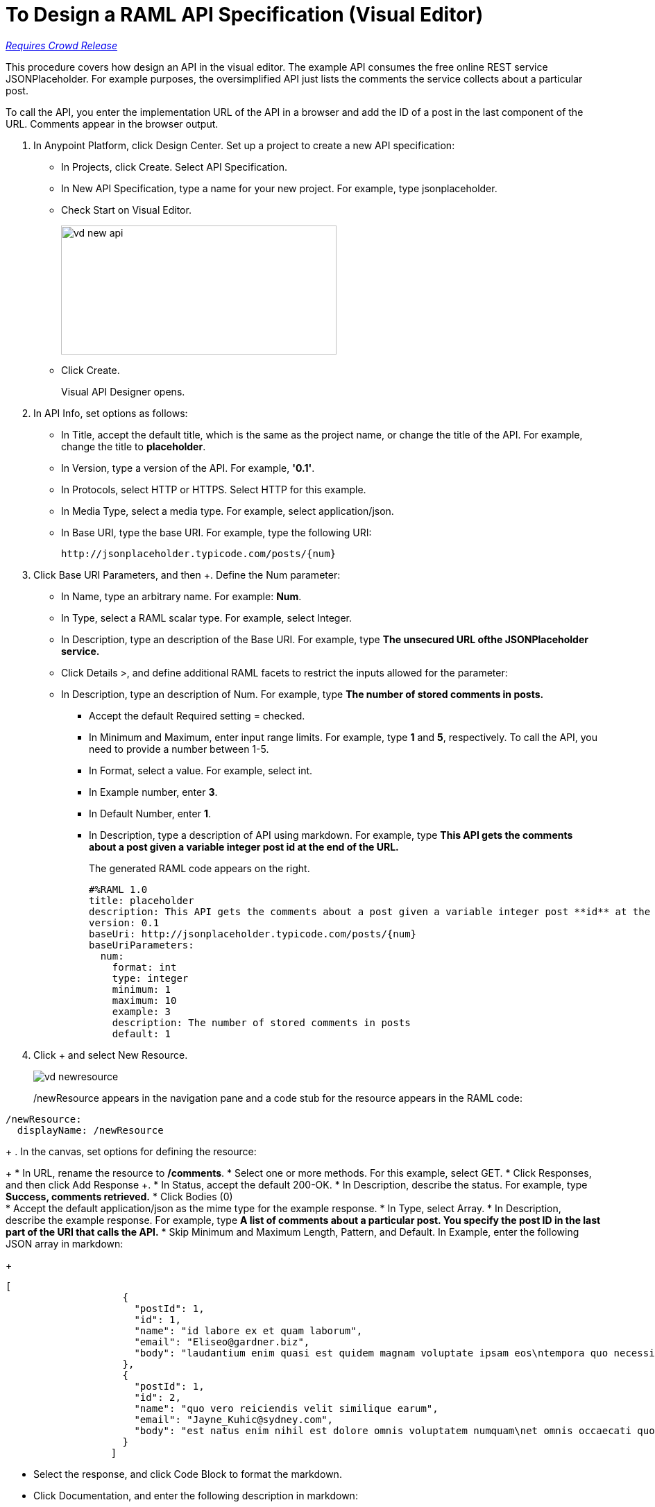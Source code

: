 = To Design a RAML API Specification (Visual Editor)

link:/getting-started/api-lifecycle-overview#which-version[_Requires Crowd Release_]


This procedure covers how design an API in the visual editor. The example API consumes the free online REST service JSONPlaceholder. For example purposes, the oversimplified API just lists the comments the service collects about a particular post. 

To call the API, you enter the implementation URL of the API in a browser and add the ID of a post in the last component of the URL. Comments appear in the browser output.

. In Anypoint Platform, click Design Center. Set up a project to create a new API specification:
+
* In Projects, click Create. Select API Specification.
+
* In New API Specification, type a name for your new project. For example, type jsonplaceholder. 
* Check Start on Visual Editor.
+
image::vd-new-api.png[height=186,width=397]
+
* Click Create.
+
Visual API Designer opens.
+
. In API Info, set options as follows:
+
* In Title, accept the default title, which is the same as the project name, or change the title of the API. For example, change the title to *placeholder*.
* In Version, type a version of the API. For example, *'0.1'*.
* In Protocols, select HTTP or HTTPS. Select HTTP for this example.
* In Media Type, select a media type. For example, select application/json.
* In Base URI, type the base URI. For example, type the following URI:
+
`+http://jsonplaceholder.typicode.com/posts/{num}+`
+
. Click Base URI Parameters, and then +. Define the Num parameter: 
+
* In Name, type an arbitrary name. For example: *Num*. 
* In Type, select a RAML scalar type. For example, select Integer.
* In Description, type an description of the Base URI. For example, type *The unsecured URL ofthe JSONPlaceholder service.*
* Click Details >, and define additional RAML facets to restrict the inputs allowed for the parameter:
* In Description, type an description of Num. For example, type *The number of stored comments in posts.*
** Accept the default Required setting = checked.
** In Minimum and Maximum, enter input range limits. For example, type *1* and *5*, respectively. To call the API, you need to provide a number between 1-5.
** In Format, select a value. For example, select int.
** In Example number, enter *3*.
** In Default Number, enter *1*.
** In Description, type a description of API using markdown. For example, type *This API gets the comments about a post given a variable integer post **id** at the end of the URL.*
+
The generated RAML code appears on the right. 
+
----
#%RAML 1.0
title: placeholder
description: This API gets the comments about a post given a variable integer post **id** at the end of the URL.
version: 0.1
baseUri: http://jsonplaceholder.typicode.com/posts/{num}
baseUriParameters:
  num: 
    format: int
    type: integer
    minimum: 1
    maximum: 10
    example: 3
    description: The number of stored comments in posts
    default: 1
----
+
. Click + and select New Resource.
+
image::vd-newresource.png[]
+
/newResource appears in the navigation pane and a code stub for the resource appears in the RAML code:
----
/newResource:
  displayName: /newResource
----
+
. In the canvas, set options for defining the resource:
+
* In URL, rename the resource to */comments*.
* Select one or more methods. For this example, select GET.
* Click Responses, and then click Add Response +.
* In Status, accept the default 200-OK.
* In Description, describe the status. For example, type *Success, comments retrieved.*
* Click Bodies (0) +
* Accept the default application/json as the mime type for the example response.
* In Type, select Array.
* In Description, describe the example response. For example, type *A list of comments about a particular post. You specify the **post ID** in the last part of the URI that calls the API.*
* Skip Minimum and Maximum Length, Pattern, and Default. In Example, enter the following JSON array in markdown:
+
----
[
                    {
                      "postId": 1,
                      "id": 1,
                      "name": "id labore ex et quam laborum",
                      "email": "Eliseo@gardner.biz",
                      "body": "laudantium enim quasi est quidem magnam voluptate ipsam eos\ntempora quo necessitatibus\ndolor quam autem quasi\nreiciendis et nam sapiente accusantium"
                    },
                    {
                      "postId": 1,
                      "id": 2,
                      "name": "quo vero reiciendis velit similique earum",
                      "email": "Jayne_Kuhic@sydney.com",
                      "body": "est natus enim nihil est dolore omnis voluptatem numquam\net omnis occaecati quod ullam at\nvoluptatem error expedita pariatur\nnihil sint nostrum voluptatem reiciendis et"
                    }
                  ]
----
* Select the response, and click Code Block to format the markdown.

* Click Documentation, and enter the following description in markdown:
+
*Retrieve a list of posts.*

. Click Edit RAML, and at the end of the generated RAML type the following code for the /comments resource:
+
----
/comments:
  get:
    description: Retrieve a list of posts
    responses:
      200:
        body:
          application/json:
            example: | 
                  [
                    {
                      "postId": 1,
                      "id": 1,
                      "name": "id labore ex et quam laborum",
                      "email": "Eliseo@gardner.biz",
                      "body": "laudantium enim quasi est quidem magnam voluptate ipsam eos\ntempora quo necessitatibus\ndolor quam autem quasi\nreiciendis et nam sapiente accusantium"
                    },
                    {
                      "postId": 1,
                      "id": 2,
                      "name": "quo vero reiciendis velit similique earum",
                      "email": "Jayne_Kuhic@sydney.com",
                      "body": "est natus enim nihil est dolore omnis voluptatem numquam\net omnis occaecati quod ullam at\nvoluptatem error expedita pariatur\nnihil sint nostrum voluptatem reiciendis et"
                    }
                  ]
